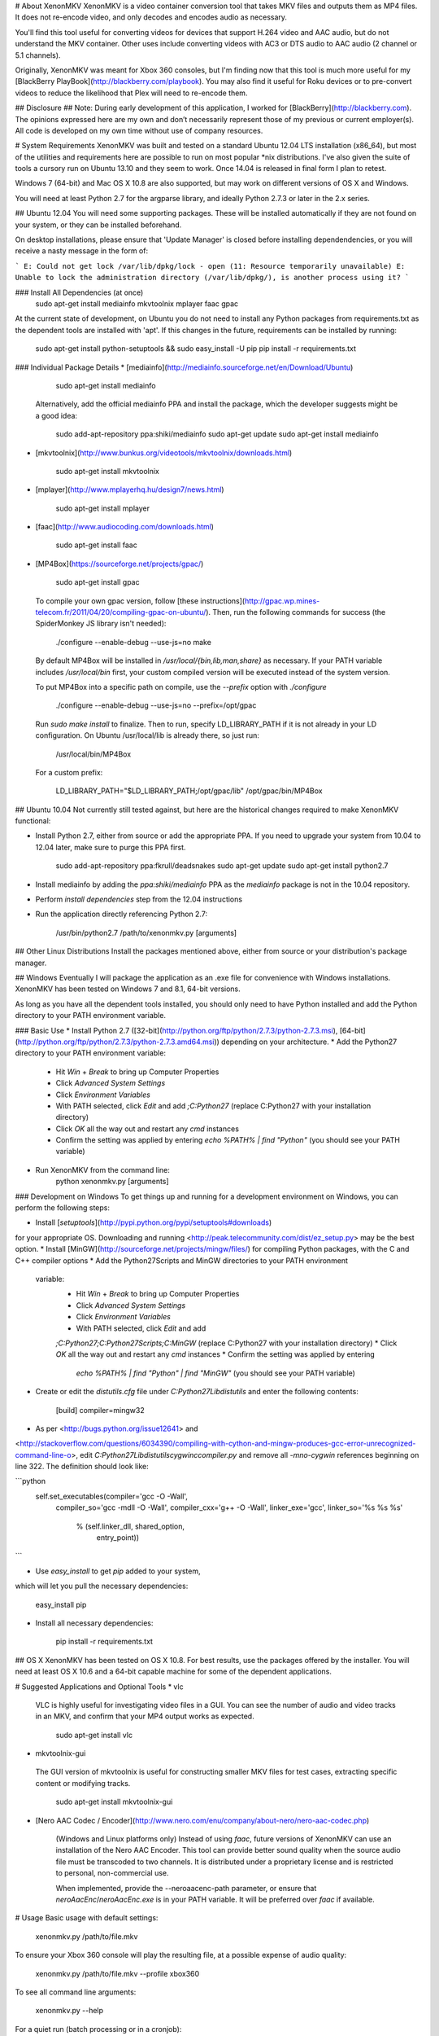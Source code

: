 # About XenonMKV
XenonMKV is a video container conversion tool that takes MKV files and outputs them as MP4 files. It does not re-encode video, and only decodes and encodes audio as necessary.

You'll find this tool useful for converting videos for devices that support H.264 video and AAC audio, but do not understand the MKV container. Other uses include converting videos with AC3 or DTS audio to AAC audio (2 channel or 5.1 channels).

Originally, XenonMKV was meant for Xbox 360 consoles, but I'm finding now that this tool is much more useful for my [BlackBerry PlayBook](http://blackberry.com/playbook). You may also find it useful for Roku devices or to pre-convert videos to reduce the likelihood that Plex will need to re-encode them.

## Disclosure ##
Note: During early development of this application, I worked for [BlackBerry](http://blackberry.com). The opinions expressed here are my own and don’t necessarily represent those of my previous or current employer(s). All code is developed on my own time without use of company resources.

# System Requirements
XenonMKV was built and tested on a standard Ubuntu 12.04 LTS installation (x86_64), but most of the utilities and requirements here are possible to run on most popular \*nix distributions. I've also given the suite of tools a cursory run on Ubuntu 13.10 and they seem to work. Once 14.04 is released in final form I plan to retest.

Windows 7 (64-bit) and Mac OS X 10.8 are also supported, but may work on different versions of OS X and Windows.

You will need at least Python 2.7 for the argparse library, and ideally 
Python 2.7.3 or later in the 2.x series.

## Ubuntu 12.04
You will need some supporting packages. These will be installed automatically
if they are not found on your system, or they can be installed beforehand.

On desktop installations, please ensure that 'Update Manager' is closed before installing dependendencies, or
you will receive a nasty message in the form of:

```
E: Could not get lock /var/lib/dpkg/lock - open (11: Resource temporarily unavailable)
E: Unable to lock the administration directory (/var/lib/dpkg/), is another process using it?
```

### Install All Dependencies (at once)
    sudo apt-get install mediainfo mkvtoolnix mplayer faac gpac

At the current state of development, on Ubuntu you do not need to install
any Python packages from requirements.txt as the dependent tools are installed with 'apt'. 
If this changes in the future, requirements can be installed by running:

    sudo apt-get install python-setuptools && sudo easy_install -U pip
    pip install -r requirements.txt

### Individual Package Details
*    [mediainfo](http://mediainfo.sourceforge.net/en/Download/Ubuntu)

        sudo apt-get install mediainfo
    Alternatively, add the official mediainfo PPA and install the package,
    which the developer suggests might be a good idea:

        sudo add-apt-repository ppa:shiki/mediainfo
        sudo apt-get update
        sudo apt-get install mediainfo
*    [mkvtoolnix](http://www.bunkus.org/videotools/mkvtoolnix/downloads.html)

        sudo apt-get install mkvtoolnix
*    [mplayer](http://www.mplayerhq.hu/design7/news.html)

        sudo apt-get install mplayer
*    [faac](http://www.audiocoding.com/downloads.html)

        sudo apt-get install faac
*    [MP4Box](https://sourceforge.net/projects/gpac/)

        sudo apt-get install gpac

    To compile your own gpac version, follow [these instructions](http://gpac.wp.mines-telecom.fr/2011/04/20/compiling-gpac-on-ubuntu/).
    Then, run the following commands for success (the SpiderMonkey JS library isn't needed):

        ./configure --enable-debug --use-js=no
        make

    By default MP4Box will be installed in `/usr/local/{bin,lib,man,share}` as necessary.
    If your PATH variable includes `/usr/local/bin` first, your custom compiled version will be executed
    instead of the system version.

    To put MP4Box into a specific path on compile, use the `--prefix`
    option with `./configure`

        ./configure --enable-debug --use-js=no --prefix=/opt/gpac

    Run `sudo make install` to finalize.
    Then to run, specify LD_LIBRARY_PATH if it is not already in your LD
    configuration. On Ubuntu /usr/local/lib is already there, so just run:

        /usr/local/bin/MP4Box

    For a custom prefix:

        LD_LIBRARY_PATH="$LD_LIBRARY_PATH;/opt/gpac/lib" /opt/gpac/bin/MP4Box

## Ubuntu 10.04
Not currently still tested against, but here are the historical changes required to make XenonMKV functional:

* Install Python 2.7, either from source or add the appropriate PPA. If you need to upgrade your system from 10.04 to 12.04 later, make sure to purge this PPA first.

        sudo add-apt-repository ppa:fkrull/deadsnakes
        sudo apt-get update
        sudo apt-get install python2.7

* Install mediainfo by adding the `ppa:shiki/mediainfo` PPA as the *mediainfo* package is not in the 10.04 repository.
* Perform *install dependencies* step from the 12.04 instructions
* Run the application directly referencing Python 2.7:

        /usr/bin/python2.7 /path/to/xenonmkv.py [arguments]

## Other Linux Distributions
Install the packages mentioned above, either from source or your distribution's package manager.

## Windows
Eventually I will package the application as an .exe file for convenience with
Windows installations. XenonMKV has been tested on Windows 7 and 8.1, 64-bit versions.

As long as you have all the dependent tools installed, you should only need to
have Python installed and add the Python directory to your PATH environment
variable.

### Basic Use
* Install Python 2.7
([32-bit](http://python.org/ftp/python/2.7.3/python-2.7.3.msi),
[64-bit](http://python.org/ftp/python/2.7.3/python-2.7.3.amd64.msi))
depending on your architecture.
* Add the Python27 directory to your PATH environment variable:
    * Hit *Win* + *Break* to bring up Computer Properties
    * Click *Advanced System Settings*
    * Click *Environment Variables*
    * With PATH selected, click *Edit* and add `;C:\Python27`
      (replace C:\Python27 with your installation directory)
    * Click *OK* all the way out and restart any `cmd` instances
    * Confirm the setting was applied by entering `echo %PATH% | find "Python"`
      (you should see your PATH variable)
* Run XenonMKV from the command line:
        python xenonmkv.py [arguments]

### Development on Windows
To get things up and running for a development environment on Windows,
you can perform the following steps:

* Install [`setuptools`](http://pypi.python.org/pypi/setuptools#downloads)
for your appropriate OS. Downloading and running
<http://peak.telecommunity.com/dist/ez_setup.py> may be the best option.
* Install [MinGW](http://sourceforge.net/projects/mingw/files/) for
compiling Python packages, with the C and C++ compiler options
* Add the Python27\Scripts and MinGW directories to your PATH environment
  variable:
    * Hit *Win* + *Break* to bring up Computer Properties
    * Click *Advanced System Settings*
    * Click *Environment Variables*
    * With PATH selected, click *Edit* and add
    `;C:\Python27;C:\Python27\Scripts;C:\MinGW`
    (replace C:\Python27 with your installation directory)
    * Click *OK* all the way out and restart any `cmd` instances
    * Confirm the setting was applied by entering
      `echo %PATH% | find "Python" | find "MinGW"`
      (you should see your PATH variable)
* Create or edit the *distutils.cfg* file under `C:\Python27\Lib\distutils` and enter the following contents:

        [build]
        compiler=mingw32

* As per <http://bugs.python.org/issue12641> and
<http://stackoverflow.com/questions/6034390/compiling-with-cython-and-mingw-produces-gcc-error-unrecognized-command-line-o>,
edit `C:\Python27\Lib\distutils\cygwinccompiler.py` and remove all
`-mno-cygwin` references beginning on line 322.
The definition should look like:

```python
        self.set_executables(compiler='gcc -O -Wall',
                             compiler_so='gcc -mdll -O -Wall',
                             compiler_cxx='g++ -O -Wall',
                             linker_exe='gcc',
                             linker_so='%s %s %s'
                                        % (self.linker_dll, shared_option,
                                           entry_point))
```

* Use `easy_install` to get `pip` added to your system,
which will let you pull the necessary dependencies:

        easy_install pip

* Install all necessary dependencies:

        pip install -r requirements.txt

## OS X
XenonMKV has been tested on OS X 10.8. For best results, use the packages offered by the installer. You will need at least OS X 10.6 and a 64-bit capable machine for some of the dependent applications.

# Suggested Applications and Optional Tools
*    vlc

    VLC is highly useful for investigating video files in a GUI. You can see
    the number of audio and video tracks in an MKV, and confirm that your MP4
    output works as expected.

        sudo apt-get install vlc

*    mkvtoolnix-gui

    The GUI version of mkvtoolnix is useful for constructing smaller MKV files
    for test cases, extracting specific content or modifying tracks.

        sudo apt-get install mkvtoolnix-gui

* [Nero AAC Codec / Encoder](http://www.nero.com/enu/company/about-nero/nero-aac-codec.php)
    
    (Windows and Linux platforms only) Instead of using `faac`, future versions of XenonMKV can use an 
    installation of the Nero AAC Encoder. This tool can provide better sound quality when the
    source audio file must be transcoded to two channels. It is distributed under a proprietary
    license and is restricted to personal, non-commercial use.

    When implemented, provide the --neroaacenc-path parameter, or ensure that `neroAacEnc`/`neroAacEnc.exe`
    is in your PATH variable. It will be preferred over `faac` if available.

# Usage
Basic usage with default settings:

    xenonmkv.py /path/to/file.mkv

To ensure your Xbox 360 console will play the resulting file, at a possible expense
of audio quality:

    xenonmkv.py /path/to/file.mkv --profile xbox360

To see all command line arguments:

    xenonmkv.py --help

For a quiet run (batch processing or in a cronjob):

    xenonmkv.py /path/to/file.mkv -q

The -q option ensures you will never be prompted for input and would be useful
for integration with software like SABnzbd+.

If you're reporting an issue, please run XenonMKV in debug/very verbose mode:

    xenonmkv.py /path/to/file.mkv -vv

For the latest release of XenonMKV, I've included a really crummy script that handles batch
encoding of MKV files on Linux, since I always screw up the parameters passed to `find`. Use:

    batch.py source_directory <xenonmkv_parameters>

# Suggestions/Caveats
* If your MKV files aren't too large, distributions that mount `/tmp`
  as tmpfs (planned for Fedora 18, Ubuntu 12.10, Debian Wheezy) can show a
  significant speedup if you use `--scratch-dir /tmp`. Right now for future
  proofing, the scratch directory is set to `/var/tmp`.
* Use `-vv` to find display debug information and output exactly what's going
  on during the processing stages.
* Native multiple file support (eg: convert an entire
  directory of MKVs) is not inherently in this version, but you can do
  something like this in the meantime to queue up a list:

        cd ~/mymkvdir
        for i in `ls *.mkv`; do /path/to/xenonmkv.py $i --destination ~/mymp4dir; done

* Performance on an Intel Core i5-2500K CPU at 3.3GHz, with a 1TB Western
  Digital Black SATA hard drive: A 442MB source MKV file with h.264 video and
  6-channel AC3 audio is converted into a PlayBook-compatible MP4
  (same video, 2-channel AAC audio, quality q=150) in 40.6 seconds.
  This does not have any enhancements such as a tmpfs mount.
  You could probably get much better performance with a solid state drive,
  and obviously processor speed will have an impact here.

# Audio Downmixing/Re-Encoding
By default, XenonMKV tries not to resample, downmix or re-encode any part of
the content provided. However, chances are your source files will contain AC3,
DTS or MP3 audio that needs to be re-encoded. In this case, the original
source audio will always be downmixed to a two channel AAC file before
it is repackaged.

If the audio track in your MKV file is already AAC, the next thing to
consider is your playback device. The Xbox 360 will not play audio in an MP4
container unless it is 2-channel stereo, which is a highly stupid limitation.
Other devices, like the PlayBook, will happily parse up to 5.1 channel audio.
By using either the `--channels` or `--profile` settings, you can tell
XenonMKV how many channels of audio are acceptable from an AAC source before
it will aggressively re-encode and downmix to 2-channel stereo.

In short, if you plan to play MP4s on your Xbox 360, definitely use the
`--profile xbox360` setting to make sure that no more than two channels make
it into the output file. If your device is more reasonable, the default
settings should be fine. More profiles will be added as users confirm their
own device capabilities.

# Known Issues
## MP4Box crash with backtrace
Certain video files, when MP4Box loads them to rejoin into an MP4 container,
will throw a glibc error beginning with:

    *** glibc detected *** MP4Box: free(): invalid next size (fast): 0x0000000000cc8400 ***
    ======= Backtrace: =========
    /lib/x86_64-linux-gnu/libc.so.6(+0x7e626)[0x7f0b09a77626]
    /usr/lib/nvidia-current/tls/libnvidia-tls.so.295.40(+0x1c01)[0x7f0b084c7c01]

This occurs with both nVidia proprietary and Nouveau open source drivers.
The message above is displayed when using the "current" or "current-updates"
versions (295.40, 295.49). When using the 173, 173-updates (173.14.35) or
Nouveau open-source driver, the free() error is the same, but the backtrace
is different:

    *** glibc detected *** MP4Box: free(): invalid next size (fast): 0x00000000022d2420 ***
    ======= Backtrace: =========
    /lib/x86_64-linux-gnu/libc.so.6(+0x7e626)[0x7f5e9820a626]
    /usr/lib/x86_64-linux-gnu/libgpac.so.1(minf_del+0x3f)[0x7f5e9867c69f]
    /usr/lib/x86_64-linux-gnu/libgpac.so.1(mdia_del+0x25)[0x7f5e9867c395]
    /usr/lib/x86_64-linux-gnu/libgpac.so.1(trak_del+0x33)[0x7f5e98680c03]
    /usr/lib/x86_64-linux-gnu/libgpac.so.1(gf_isom_box_array_del+0x37)[0x7f5e98692c87]
    /usr/lib/x86_64-linux-gnu/libgpac.so.1(moov_del+0x58)[0x7f5e9867c9c8]
    /usr/lib/x86_64-linux-gnu/libgpac.so.1(gf_isom_box_array_del+0x37)[0x7f5e98692c87]
    /usr/lib/x86_64-linux-gnu/libgpac.so.1(gf_isom_delete_movie+0x3a)[0x7f5e9869ad5a]
    /usr/lib/x86_64-linux-gnu/libgpac.so.1(gf_isom_close+0x39)[0x7f5e9869c779]
    MP4Box[0x40d30c]
    /lib/x86_64-linux-gnu/libc.so.6(__libc_start_main+0xed)[0x7f5e981ad76d]
    MP4Box[0x4085c1]

Sometimes this is an intermittent error, so MP4Box has a 3-retry mechanism
that starts with the temporary files. At this time I'm not sure whether it's
system memory or an issue with MP4Box/gpac. There were similar crashing issues
in the original Windows version, which is why multiple versions of MP4Box were
bundled and used for fallback.

If you do see this issue in your own testing, please report it and include a
link to the file that causes the problem if possible. You may also be able to
get the file to convert by using different command line options, such as
`--resume-previous --preserve-temp-files` or including or excluding `-vv`.

Relevant system information:

    $ uname -a
    Linux ubuntu 3.2.0-29-generic #46-Ubuntu SMP Fri Jul 27 17:03:23
    UTC 2012 x86_64 x86_64 x86_64 GNU/Linux

My MP4Box version is the default from the 'gpac' Ubuntu 12.04 package,
which is `0.4.5+svn3462~dfsg0-1`:

    $ MP4Box -version
    MP4Box - GPAC version 0.4.6-DEV-rev
    GPAC Copyright: (c) Jean Le Feuvre 2000-2005
    (c) ENST 2005-200X
    GPAC Configuration: --build=x86_64-linux-gnu --prefix=/usr --includedir=${prefix}/include --mandir=${prefix}/share/man --infodir=${prefix}/share/info --sysconfdir=/etc --localstatedir=/var --libdir=${prefix}/lib/x86_64-linux-gnu --libexecdir=${prefix}/lib/x86_64-linux-gnu --disable-maintainer-mode --disable-dependency-tracking --prefix=/usr --mandir=${prefix}/share/man --libdir=lib/x86_64-linux-gnu --extra-cflags='-Wall -fPIC -DPIC -I/usr/include/mozjs -DXP_UNIX' --enable-joystick --enable-debug --disable-ssl
    Features: GPAC_HAS_JPEG GPAC_HAS_PNG

A fresh compile of the 0.5.0 version available at
<https://sourceforge.net/projects/gpac/> also appears to trigger this bug:

    MP4Box - GPAC version 0.5.0-rev4065
    GPAC Copyright: (c) Jean Le Feuvre 2000-2005
        (c) ENST 2005-200X
    GPAC Configuration:  --enable-debug
    Features: GPAC_DISABLE_3D

The version included with Ubuntu 10.04 (`0.4.5-0.3ubuntu6`) does not appear
to have issues with the same files that fail on 0.4.6 and newer.

# Contributing
Please submit all pull requests to the 'development' branch. I'd like to avoid merging contributions directly to master. 
It is also much easier for me to deal with PRs when your forked repository remains publicly viewable and accessible, until I've had a chance to assess it. In other words, please leave your forks and branches open until a merge/no-merge decision is made.
